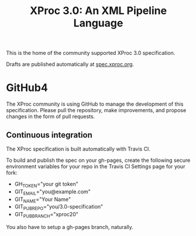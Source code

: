 #+TITLE: XProc 3.0: An XML Pipeline Language

This is the home of the community supported XProc 3.0 specification.

Drafts are published automatically at [[http://spec.xproc.org/][spec.xproc.org]].

* GitHub4

The XProc community is using GitHub to manage the development of this
specification. Please pull the repository, make improvements, and
propose changes in the form of pull requests.

** Continuous integration

The XProc specification is built automatically with Travis CI.

To build and publish the spec on your gh-pages, create the following
secure environment variables for your repo in the Travis CI Settings
page for your fork:

 + GH_TOKEN="your git token"
 + GIT_EMAIL="you@example.com"
 + GIT_NAME="Your Name"
 + GIT_PUB_REPO="you/3.0-specification"
 + GIT_PUB_BRANCH="xproc20"

You also have to setup a gh-pages branch, naturally.
